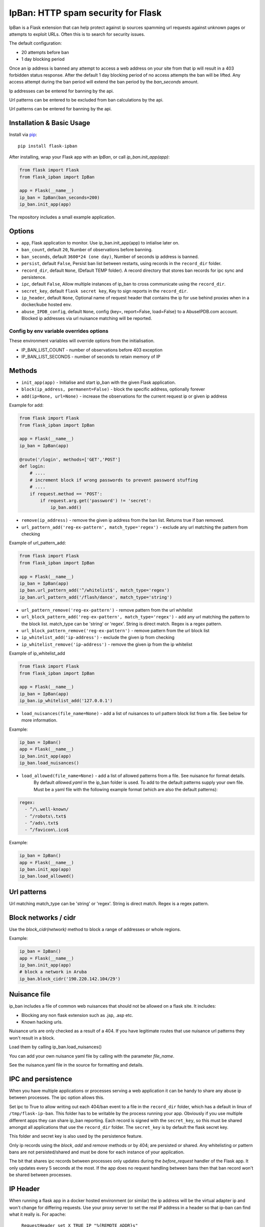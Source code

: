 IpBan: HTTP spam security for Flask
=========================================

|PyPI Version|

IpBan is a Flask extension that can help protect against ip sources spamming url requests
against unknown pages or attempts to exploit URLs.  Often this is to search for security issues.

The default configuration:

- 20 attempts before ban
- 1 day blocking period

Once an ip address is banned any attempt to access a web address on your site from that ip will
result in a 403 forbidden status response.  After the default 1 day blocking period of no access
attempts the ban will be lifted.  Any access attempt during the ban period will extend the ban period
by the `ban_seconds` amount.

Ip addresses can be entered for banning by the api.

Url patterns can be entered to be excluded from ban calculations by the api.

Url patterns can be entered for banning by the api.

Installation & Basic Usage
--------------------------

Install via `pip <https://pypi.python.org/pypi/pip>`_:

::

    pip install flask-ipban

After installing, wrap your Flask app with an `IpBan`, or call `ip_ban.init_app(app)`:

.. code:: python

    from flask import Flask
    from flask_ipban import IpBan

    app = Flask(__name__)
    ip_ban = IpBan(ban_seconds=200)
    ip_ban.init_app(app)


The repository includes a small example application.

Options
-------

-  ``app``,  Flask application to monitor.  Use ip_ban.init_app(app) to intialise later on.
-  ``ban_count``, default ``20``, Number of observations before banning.
-  ``ban_seconds``, default ``3600*24 (one day)``, Number of seconds ip address is banned.
-  ``persist``, default ``False``, Persist ban list between restarts, using records in the ``record_dir`` folder.
-  ``record_dir``, default ``None``, (Default TEMP folder). A record directory that stores ban records for ipc sync and persistence.
-  ``ipc``, default ``False``, Allow multiple instances of ip_ban to cross communicate using the ``record_dir``.
-  ``secret_key``, default ``flask secret key``, Key to sign reports in the ``record_dir``.
-  ``ip_header``, default ``None``, Optional name of request header that contains the ip for use behind proxies when in a docker/kube hosted env.
-  ``abuse_IPDB_config``, default ``None``, config {key=, report=False, load=False} to a AbuseIPDB.com account.  Blocked ip addresses via url nuisance matching will be reported.

Config by env variable overrides options
########################################

These environment variables will override options from the initialisation.

-  IP_BAN_LIST_COUNT - number of observations before 403 exception
-  IP_BAN_LIST_SECONDS - number of seconds to retain memory of IP


Methods
-------

-  ``init_app(app)`` - Initialise and start ip_ban with the given Flask application.
-  ``block(ip_address, permanent=False)`` - block the specific address, optionally forever
-  ``add(ip=None, url=None)`` - increase the observations for the current request ip or given ip address

Example for add:

.. code:: python

    from flask import Flask
    from flask_ipban import IpBan

    app = Flask(__name__)
    ip_ban = IpBan(app)

    @route('/login', methods=['GET','POST']
    def login:
        # ....
        # increment block if wrong passwords to prevent password stuffing
        # ....
        if request.method == 'POST':
            if request.arg.get('password') != 'secret':
                ip_ban.add()

-  ``remove(ip_address)`` - remove the given ip address from the ban list.  Returns true if ban removed.
-  ``url_pattern_add('reg-ex-pattern', match_type='regex')`` - exclude any url matching the pattern from checking


Example of url_pattern_add:

.. code:: python

    from flask import Flask
    from flask_ipban import IpBan

    app = Flask(__name__)
    ip_ban = IpBan(app)
    ip_ban.url_pattern_add('^/whitelist$', match_type='regex')
    ip_ban.url_pattern_add('/flash/dance', match_type='string')


-  ``url_pattern_remove('reg-ex-pattern')`` - remove pattern from the url whitelist
-  ``url_block_pattern_add('reg-ex-pattern', match_type='regex')`` - add any url matching the pattern to the block list. match_type can be 'string' or 'regex'.  String is direct match.  Regex is a regex pattern.
-  ``url_block_pattern_remove('reg-ex-pattern')`` - remove pattern from the url block list
-  ``ip_whitelist_add('ip-address')`` - exclude the given ip from checking
-  ``ip_whitelist_remove('ip-address')`` - remove the given ip from the ip whitelist


Example of ip_whitelist_add

.. code:: python

    from flask import Flask
    from flask_ipban import IpBan

    app = Flask(__name__)
    ip_ban = IpBan(app)
    ip_ban.ip_whitelist_add('127.0.0.1')


-  ``load_nuisances(file_name=None)`` - add a list of nuisances to url pattern block list from a file.  See below for more information.

Example:

.. code:: python

    ip_ban = IpBan()
    app = Flask(__name__)
    ip_ban.init_app(app)
    ip_ban.load_nuisances()

-  ``load_allowed(file_name=None)`` - add a list of allowed patterns from a file.  See nuisance for format details.
    By default `allowed.yaml` in the ip_ban folder is used.  To add to the default patterns supply your own file.
    Must be a yaml file with the following example format (which are also the default patterns):


.. code:: yaml

    regex:
      - ^/\.well-known/
      - ^/robots\.txt$
      - ^/ads\.txt$
      - ^/favicon\.ico$



Example:

.. code:: python

    ip_ban = IpBan()
    app = Flask(__name__)
    ip_ban.init_app(app)
    ip_ban.load_allowed()


Url patterns
------------

Url matching match_type can be 'string' or 'regex'.  String is direct match.  Regex is a regex pattern.

Block networks / cidr
---------------------

Use the `block_cidr(network)` method to block a range of addresses or whole regions.

Example:

.. code:: python

    ip_ban = IpBan()
    app = Flask(__name__)
    ip_ban.init_app(app)
    # block a network in Aruba
    ip_ban.block_cidr('190.220.142.104/29')


Nuisance file
-------------

ip_ban includes a file of common web nuisances that should not be allowed on a flask site.  It includes:

- Blocking any non flask extension such as .jsp, .asp etc.
- Known hacking urls.

Nuisance urls are only checked as a result of a 404.  If you have legitimate routes
that use nuisance url patterns they won't result in a block.

Load them by calling ip_ban.load_nuisances()

You can add your own nuisance yaml file by calling with the parameter `file_name`.

See the nuisance.yaml file in the source for formatting and details.

IPC and persistence
-------------------

When you have multiple applications or processes serving a web application it can be handy to share
any abuse ip between processes.  The ipc option allows this.

Set ipc to True to allow writing out each 404/ban event to a file in the ``record_dir`` folder, which has a default in linux of
``/tmp/flask-ip-ban``.  This folder has to be writable by the process running your app.  Obviously if you use multiple
different apps they can share ip_ban reporting.  Each record is signed with the ``secret_key``, so this must be shared
amongst all applications that use the ``record_dir`` folder.  The ``secret_key`` is by default the flask secret key.

This folder and secret key is also used by the persistence feature.

Only ip records using the `block`, `add` and `remove` methods or by 404; are persisted or shared.  Any whitelisting or
pattern bans are not persisted/shared and must be done for each instance of your application.

The bit that shares ipc records between processes only updates during the `before_request` handler
of the Flask app. It only updates every 5 seconds at the most. If the app does no
request handling between bans then that ban record won't be shared between processes.

IP Header
---------
When running a flask app in a docker hosted environment (or similar) the ip address will be the virtual
adapter ip and won't change for differing requests.  Use your proxy server to set the real IP address in a header
so that ip-ban can find what it really is.  For apache:


    ``RequestHeader set X_TRUE_IP "%{REMOTE_ADDR}s"``

    ``ProxyPass / http://localhost:8080/``

    ``ProxyPassReverse / http://localhost:8080/``

Then when initializing ip_ban set the header name using the parameter ``ip_header``, in this example: ip_header='X_TRUE_IP'.

Abuse IPDB
----------

see: https://docs.abuseipdb.com/#introduction

You can setup flask-ipban so it will auto report url hacking attempts to the Abuse IPDB.  Or you can
load the Abuse IPDB list of blocked ip address on start.  Warning!  Loading takes a while for the default 10000 records.

*Config*

abuse_IPDB_config = {key=, report=False, load=False, debug=False}

* key - your abuse IPDB api v2 key
* report - True/False (default is False) - report hack attempts to the DB.
* load - True/False (default is False) - load and block already blocked ip addresses from the DB on startup
* debug - True/False (default is False) - debug mode, uses ip 127.0.0.1.


Release History
---------------

* 1.0.13 - Remove reason= which did nothing.  Add url to report table.  Add more nuisances.  Add release history.
* 1.1.0 - Add more nuisances.  Add ability to block regions by using `block_cidr()`.  Remove support for obsolete Python releases (2.7,3.4,3.5).
* 1.1.1 - Fix doco typo.
* 1.1.2 - allow ip as list for ip_whitelist_add()/ip_whitelist_remove().
* 1.1.3 - Fix documentation errors.  Add wellknown.yaml and default web URLs commonly used by bots.  Remove raise exception for ip abuse db.
* 1.1.4 - Fix missing allowed.yaml in MANIFEST.in
* 1.1.5 - Add new nuisances.  Add more allowed.  Do not repeat report ips to abuse ip

Licensing
---------

- Apache 2.0

.. |PyPI Version| image:: https://img.shields.io/pypi/v/flask-ipban.svg
   :target: https://pypi.python.org/pypi/flask-ipban

